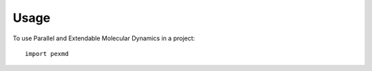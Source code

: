 =====
Usage
=====

To use Parallel and Extendable Molecular Dynamics in a project::

    import pexmd
